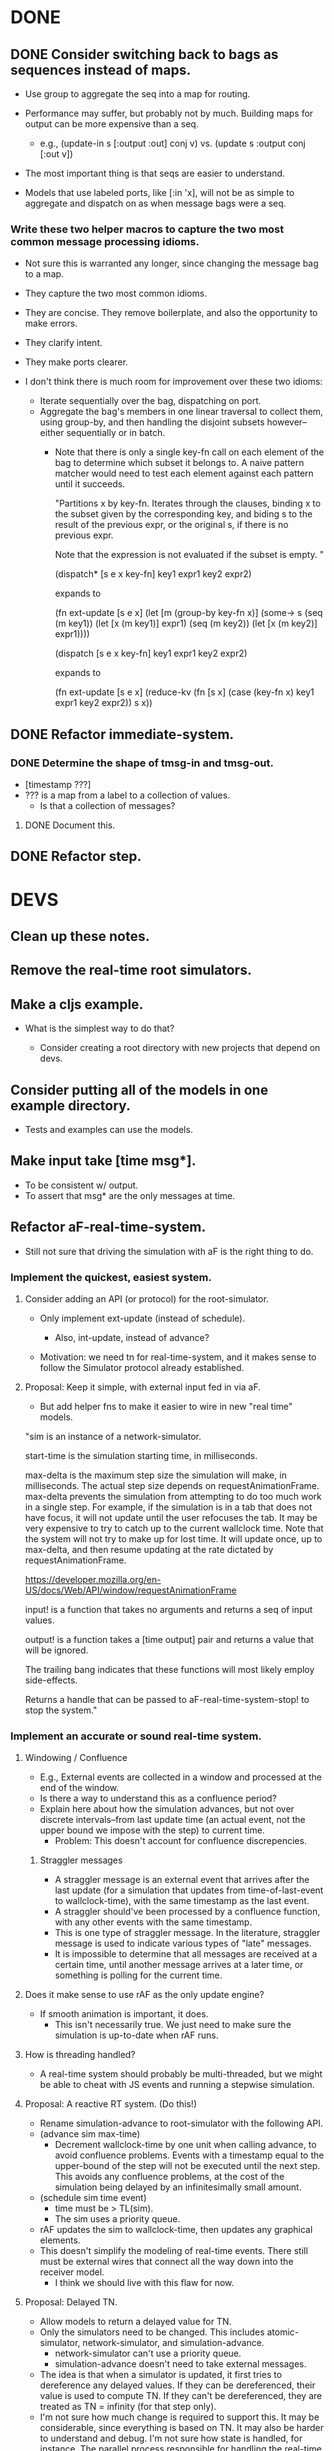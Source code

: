 * DONE
** DONE Consider switching back to bags as sequences instead of maps.
   - Use group to aggregate the seq into a map for routing.

   - Performance may suffer, but probably not by much. Building maps
     for output can be more expensive than a seq.
     - e.g., (update-in s [:output :out] conj v)
       vs.   (update s :output conj [:out v])

   - The most important thing is that seqs are easier to understand.

   - Models that use labeled ports, like [:in 'x], will not be as
     simple to aggregate and dispatch on as when message bags were a
     seq.
*** Write these two helper macros to capture the two most common message processing idioms.
    - Not sure this is warranted any longer, since changing the message
      bag to a map.

    - They capture the two most common idioms.
    - They are concise. They remove boilerplate, and also the
      opportunity to make errors.
    - They clarify intent.
    - They make ports clearer.

    - I don't think there is much room for improvement over these two idioms:
      - Iterate sequentially over the bag, dispatching on port.
      - Aggregate the bag's members in one linear traversal to collect
        them, using group-by, and then handling the disjoint subsets
        however--either sequentially or in batch.
        - Note that there is only a single key-fn call on each element
          of the bag to determine which subset it belongs to. A naive
          pattern matcher would need to test each element against each
          pattern until it succeeds.

          "Partitions x by key-fn. Iterates through the clauses,
          binding x to the subset given by the corresponding key, and
          biding s to the result of the previous expr, or the original
          s, if there is no previous expr.

          Note that the expression is not evaluated if the subset is
          empty.
          "

          (dispatch* [s e x key-fn]
            key1 expr1
            key2 expr2)

          expands to

          (fn ext-update [s e x]
            (let [m (group-by key-fn x)]
              (some-> s
                (seq (m key1)) (let [x (m key1)] expr1)
                (seq (m key2)) (let [x (m key2)] expr1))))



          (dispatch [s e x key-fn]
            key1 expr1
            key2 expr2)

          expands to

          (fn ext-update [s e x]
            (reduce-kv (fn [s x]
                         (case (key-fn x)
                           key1 expr1
                           key2 expr2))
                       s
                       x))

** DONE Refactor immediate-system.
*** DONE Determine the shape of tmsg-in and tmsg-out.
    - [timestamp ???]
    - ??? is a map from a label to a collection of values.
      - Is that a collection of messages?
**** DONE Document this.
** DONE Refactor step.
* DEVS
** Clean up these notes.
** Remove the real-time root simulators.
** Make a cljs example.
   - What is the simplest way to do that?

     - Consider creating a root directory with new projects that
       depend on devs.
** Consider putting all of the models in one example directory.
   - Tests and examples can use the models.
** Make input take [time msg*].
   - To be consistent w/ output.
   - To assert that msg* are the only messages at time.
** Refactor aF-real-time-system.
   - Still not sure that driving the simulation with aF is the right
     thing to do.
*** Implement the quickest, easiest system.
**** Consider adding an API (or protocol) for the root-simulator.
     - Only implement ext-update (instead of schedule).

       - Also, int-update, instead of advance?

     - Motivation: we need tn for real-time-system, and it makes sense
       to follow the Simulator protocol already established.

**** Proposal: Keep it simple, with external input fed in via aF.
     - But add helper fns to make it easier to wire in new "real time"
       models.

  "sim is an instance of a network-simulator.

  start-time is the simulation starting time, in milliseconds.

  max-delta is the maximum step size the simulation will make, in
  milliseconds. The actual step size depends on
  requestAnimationFrame. max-delta prevents the simulation from
  attempting to do too much work in a single step. For example, if the
  simulation is in a tab that does not have focus, it will not update
  until the user refocuses the tab. It may be very expensive to try to
  catch up to the current wallclock time. Note that the system will
  not try to make up for lost time. It will update once, up to
  max-delta, and then resume updating at the rate dictated by
  requestAnimationFrame.

  https://developer.mozilla.org/en-US/docs/Web/API/window/requestAnimationFrame

  input! is a function that takes no arguments and returns a seq of
  input values.

  output! is a function takes a [time output] pair and returns a value
  that will be ignored.

  The trailing bang indicates that these functions will most likely
  employ side-effects.

  Returns a handle that can be passed to aF-real-time-system-stop! to
  stop the system."
*** Implement an accurate or sound real-time system.
**** Windowing / Confluence
     - E.g., External events are collected in a window and processed
       at the end of the window.
     - Is there a way to understand this as a confluence period?
     - Explain here about how the simulation advances, but not over
       discrete intervals--from last update time (an actual event, not
       the upper bound we impose with the step) to current time.
       - Problem: This doesn't account for confluence discrepencies.
***** Straggler messages
      - A straggler message is an external event that arrives after the
        last update (for a simulation that updates from
        time-of-last-event to wallclock-time), with the same timestamp
        as the last event.
      - A straggler should've been processed by a confluence function,
        with any other events with the same timestamp.
      - This is one type of straggler message. In the literature,
        straggler message is used to indicate various types of "late"
        messages.
      - It is impossible to determine that all messages are received at
        a certain time, until another message arrives at a later time,
        or something is polling for the current time.
**** Does it make sense to use rAF as the only update engine?
     - If smooth animation is important, it does.
       - This isn't necessarily true. We just need to make sure the
         simulation is up-to-date when rAF runs.
**** How is threading handled?
     - A real-time system should probably be multi-threaded, but we
       might be able to cheat with JS events and running a stepwise
       simulation.
**** Proposal: A reactive RT system. (Do this!)
     - Rename simulation-advance to root-simulator with the following
       API.
     - (advance sim max-time)
       - Decrement wallclock-time by one unit when calling advance, to
         avoid confluence problems. Events with a timestamp equal to
         the upper-bound of the step will not be executed until the
         next step. This avoids any confluence problems, at the cost
         of the simulation being delayed by an infinitesimally small
         amount.
     - (schedule sim time event)
       - time must be > TL(sim).
       - The sim uses a priority queue.
     - rAF updates the sim to wallclock-time, then updates any
       graphical elements.
     - This doesn't simplify the modeling of real-time events. There
       still must be external wires that connect all the way down into
       the receiver model.
       - I think we should live with this flaw for now.
**** Proposal: Delayed TN.
     - Allow models to return a delayed value for TN.
     - Only the simulators need to be changed. This includes
       atomic-simulator, network-simulator, and simulation-advance.
       - network-simulator can't use a priority queue.
       - simulation-advance doesn't need to take external messages.
     - The idea is that when a simulator is updated, it first tries to
       dereference any delayed values. If they can be dereferenced,
       their value is used to compute TN. If they can't be
       dereferenced, they are treated as TN = infinity (for that step
       only).
     - I'm not sure how much change is required to support this. It
       may be considerable, since everything is based on TN. It may
       also be harder to understand and debug. I'm not sure how state
       is handled, for instance. The parallel process responsible for
       handling the real-time input must update the state of the
       model. In addition to updating TN, it must contain the messages
       that it will output.
**** Proposal: A RT system where there is no TN.
     - multi-threaded
     - Every model is responsible for sending its messages at the
       right time.

*** Implement a modular, composable system.
   - The end result of this refactoring should be a modular
     system. We should be able to swap out components to achieve
     different behaviors, such as an update strategy that tries to
     catch up to present time but capping the step size, or a knob we
     can turn to speed up or slow down the simulation.
   - Consider other implementations of either feature, such as one
     that tries to catch up to real-time, or one that can be paused
     (maybe the update driver keeps sending wall time, but this
     thing knows to pause sim time).
   - Try connecting channels to input! and output!. It might be
     straightforward to connect this system to channels.
**** Determine how to update the current sim time.
     - Consider slowing or speeding up simulation time.

     - Consider that requestAnimationFrame could just be polling on
       that interval. That may be distinct from the frequency that the
       simulation is updating or the step size of the simulation.

     - The timestamps of events can be set by the js event handlers
       that are fired.

     - How is the sim clock advanced?

**** Consider supplying a now! or time! fn to aF-real-time-system-start!.

     - The client that supplies now! and input! must guarantee that
       as long as now! is called after input! no messages in input!
       will be later than the value returned by now!.

     - This is just for wall time, though, right? The mapping from
       wall-time to sim-time is separate, and follows this in the
       pipeline.

**** Model a few configurations that take wall-time and compute sim-time.
     - To include a governor.
     - To include different catchup strategies.
     - To add velocity controls.

     - There are multiple clocks here. rAF, wall, sim.

     - Consider that aRF may not fire if the tab is not focused.
       - Consider adding a "backup" function that runs on an interval
         and keeps the sim from getting more than n seconds behind.

     - Consider separating sim update from rendering.

     - Is there a different way to conceive of these modules? Can
       they be in the sim?
       - Did we determine that that is impossible?

       - Ideally, any model could be backed by some external process
         and we wouldn't have to set up a bunch of wires and
         dispatching to make that happen.

       - I think the problem is that a sim doesn't own its
         state. There is no way to update a sim's state except for an
         external event or polling.

         - Are we doing any better than polling?
           - We are scheduling events without any latency.

**** real-time-system should just be a version that uses channels
     - Do we even need that? Is it better than our io-function
       abstraction.
** Check that we are using the high resolution timer for the browser.
   - (now) is, but I thought there was a shim for rAF, too.
** aF-real-time-system: Add functions to pause and resume.
** Set up a simulation with an experimental frame.
   - Make it something that can be used to benchmark.
** Benchmark simulators defined with defrecord vs. a map.
** Consider changing models.cljc to use a protocol instead of a map.
   - I think my main argument against using protocols is that users
     have to define models and I don't want a protocol to be part of
     the interface.
     - That's not correct. We still use a function for the API. The
       function creates the map (or record).
** Performance
   - http://www.i3s.unice.fr/~muzy/Publications/oicms_revised_Nov_21_2005.pdf
     - Only active models need simulators
     - One coordinator can manage a hierarchy of networked models.
** Consider flattening coupled models.
   - Every paper says they do that to minimize communication delays
     between atomic models.
   - Are we doing that already? Should we?
** Consider declaring ports in models.
   - To elucidate the interface.
   - Could this buy additional clarity in the handling of messages?
     - E.g., maybe there could be different port strategies, such as
       FIFO, or order by type.
     - We don't want to require that the update fns must be defined
       within a port-translating macro.
   - Might help catch errors.
     - Don't let something connect to a non-existent port.
** Consider adding a 5 argument form of atomic-model that doesn't include con-update.
** Bug: network-model, pass thru connection
   - Can't create a "pass thru" connection where an input to :N
     connects to an output of :N.
   - This would be useful for debugging.
** Use clojure.spec to document and validate model input and output.
   - Ports and messages.
   - That should help catch a lot of user errors.
*** Model output must be a map.
*** immediate-system: check that input is a pair of [t []].
** Add tests.
*** Test port transducer functions.
** Documentation
*** Document network-simulator.
    - It's impossible to follow what is going on there.
    - Document how transducers are used.
    - Document what each symbol signifies.
*** Add docstrings.
*** model -> simulator -> system
*** Fix readme.
*** Note that DEVS has no opinion on port identifiers.
** Consider using a map to define models, rather than a function.
   - Would necessitate tagging models with their type.
   - Would need to move the default con-update handling to the
     simulator, since with a map the int/ext fns could change and
     there'd be know way to know that.
** Print out coupled models using graphviz.
** Consider deleting models where sigma = infinity and no inports.
** Consider using monads in update fns.
   - Currently, it's annoying to have to organize the messages to
     process them efficiently. It would be nice to be able to write
     code in a straightforward way, but have it optimized
     automatically.
** Test replaying an input history.
